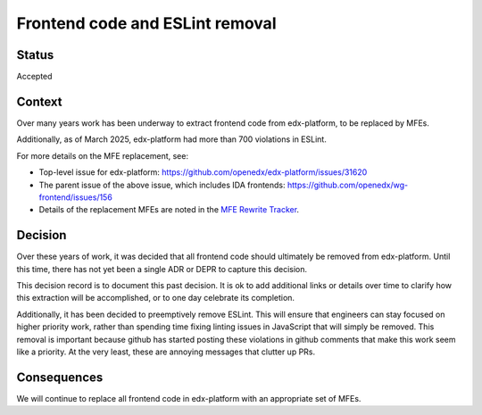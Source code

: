 Frontend code and ESLint removal
################################

Status
******

Accepted

Context
*******

Over many years work has been underway to extract frontend code from
edx-platform, to be replaced by MFEs.

Additionally, as of March 2025, edx-platform had more than 700 violations in
ESLint.

For more details on the MFE replacement, see:

- Top-level issue for edx-platform: https://github.com/openedx/edx-platform/issues/31620
- The parent issue of the above issue, which includes IDA frontends: https://github.com/openedx/wg-frontend/issues/156
- Details of the replacement MFEs are noted in the `MFE Rewrite Tracker`_.

.. _MFE Rewrite Tracker: https://openedx.atlassian.net/wiki/spaces/COMM/pages/4262363137/MFE+Rewrite+Tracker

Decision
********

Over these years of work, it was decided that all frontend code should
ultimately be removed from edx-platform. Until this time, there has not yet
been a single ADR or DEPR to capture this decision.

This decision record is to document this past decision. It is ok to add
additional links or details over time to clarify how this extraction will be
accomplished, or to one day celebrate its completion.

Additionally, it has been decided to preemptively remove ESLint. This will
ensure that engineers can stay focused on higher priority work, rather than
spending time fixing linting issues in JavaScript that will simply be removed.
This removal is important because github has started posting these violations
in github comments that make this work seem like a priority. At the very least,
these are annoying messages that clutter up PRs.

Consequences
************

We will continue to replace all frontend code in edx-platform with an
appropriate set of MFEs.
